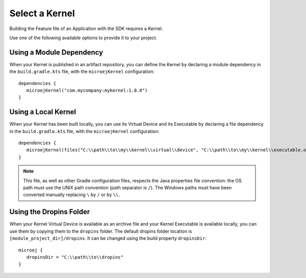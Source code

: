 .. _sdk_6_select_kernel:

Select a Kernel
===============

Building the Feature file of an Application with the SDK requires a Kernel.

Use one of the following available options to provide it to your project. 

Using a Module Dependency
~~~~~~~~~~~~~~~~~~~~~~~~~

When your Kernel is published in an artifact repository, 
you can define the Kernel by declaring a module dependency in the ``build.gradle.kts`` file, with the ``microejKernel`` configuration::
   
   dependencies {
      microejKernel("com.mycompany:mykernel:1.0.0")
   }
 
Using a Local Kernel
~~~~~~~~~~~~~~~~~~~~

When your Kernel has been built locally, 
you can use its Virtual Device and its Executable by declaring a file dependency in the ``build.gradle.kts`` file, with the ``microejKernel`` configuration::

   dependencies {
      microejKernel(files("C:\\path\\to\\my\\kernel\\virtual\\device", "C:\\path\\to\\my\\kernel\\executable.out"))
   }

.. note::

   This file, as well as other Gradle configuration files, respects the Java properties file convention: 
   the OS path	must use the UNIX path convention (path separator is ``/``). 
   The Windows paths must have been converted manually replacing ``\`` by ``/`` or by ``\\``.

Using the Dropins Folder
~~~~~~~~~~~~~~~~~~~~~~~~

When your Kernel Virtual Device is available as an archive file and your Kernel Executable is available locally, 
you can use them by copying them to the ``dropins`` folder. 
The default dropins folder location is ``[module_project_dir]/dropins``. It can be changed using the build property ``dropinsDir``::

   microej {
      dropinsDir = "C:\\path\\to\\dropins"
   }

..
   | Copyright 2008-2023, MicroEJ Corp. Content in this space is free 
   for read and redistribute. Except if otherwise stated, modification 
   is subject to MicroEJ Corp prior approval.
   | MicroEJ is a trademark of MicroEJ Corp. All other trademarks and 
   copyrights are the property of their respective owners.
